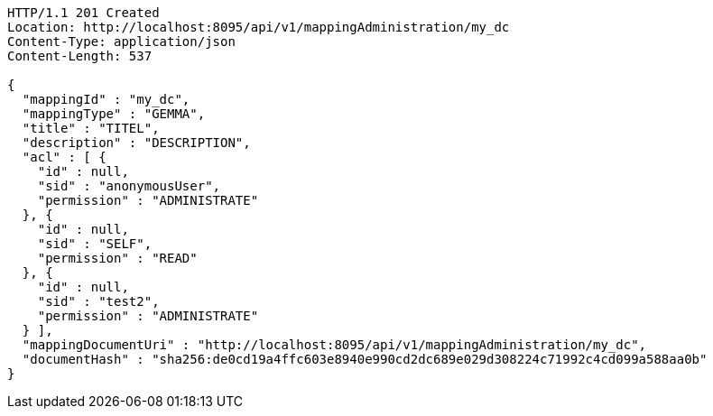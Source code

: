 [source,http,options="nowrap"]
----
HTTP/1.1 201 Created
Location: http://localhost:8095/api/v1/mappingAdministration/my_dc
Content-Type: application/json
Content-Length: 537

{
  "mappingId" : "my_dc",
  "mappingType" : "GEMMA",
  "title" : "TITEL",
  "description" : "DESCRIPTION",
  "acl" : [ {
    "id" : null,
    "sid" : "anonymousUser",
    "permission" : "ADMINISTRATE"
  }, {
    "id" : null,
    "sid" : "SELF",
    "permission" : "READ"
  }, {
    "id" : null,
    "sid" : "test2",
    "permission" : "ADMINISTRATE"
  } ],
  "mappingDocumentUri" : "http://localhost:8095/api/v1/mappingAdministration/my_dc",
  "documentHash" : "sha256:de0cd19a4ffc603e8940e990cd2dc689e029d308224c71992c4cd099a588aa0b"
}
----